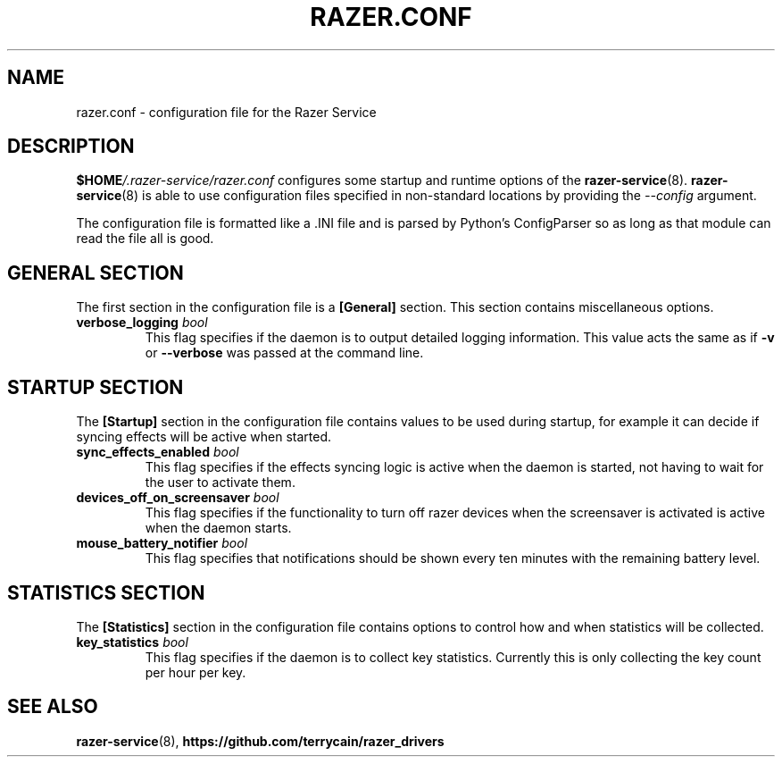 .TH "RAZER.CONF" 5 "2016-05-26" "razer.conf" "File Formats Manual"

.SH "NAME"
razer.conf \- configuration file for the Razer Service

.SH "DESCRIPTION"
.PP
\fB$HOME\fI/.razer-service/razer.conf\fR configures some startup and runtime options of the \fBrazer-service\fR(8). \fBrazer-service\fR(8) is able to use configuration files specified in non-standard locations by providing the \fI--config\fR argument.
.PP
The configuration file is formatted like a .INI file and is parsed by Python's ConfigParser so as long as that module can read the file all is good.

.SH "GENERAL SECTION"
.PP
The first section in the configuration file is a \fB[General]\fR section. This section contains miscellaneous options.

.TP
\fBverbose_logging\fR \fIbool\fR
This flag specifies if the daemon is to output detailed logging information. This value acts the same as if \fB-v\fR or \fB--verbose\fR was passed at the command line.

.SH "STARTUP SECTION"
.PP
The \fB[Startup]\fR section in the configuration file contains values to be used during startup, for example it can decide if syncing effects will be active when started.

.TP
\fBsync_effects_enabled\fR \fIbool\fR
This flag specifies if the effects syncing logic is active when the daemon is started, not having to wait for the user to activate them.

.TP
\fBdevices_off_on_screensaver\fR \fIbool\fR
This flag specifies if the functionality to turn off razer devices when the screensaver is activated is active when the daemon starts.

.TP
\fBmouse_battery_notifier\fR \fIbool\fR
This flag specifies that notifications should be shown every ten minutes with the remaining battery level.

.SH "STATISTICS SECTION"
.PP
The \fB[Statistics]\fR section in the configuration file contains options to control how and when statistics will be collected.

.TP
\fBkey_statistics\fR \fIbool\fR
This flag specifies if the daemon is to collect key statistics. Currently this is only collecting the key count per hour per key.

.SH "SEE ALSO"
.BR razer-service (8),
.BR https://github.com/terrycain/razer_drivers
